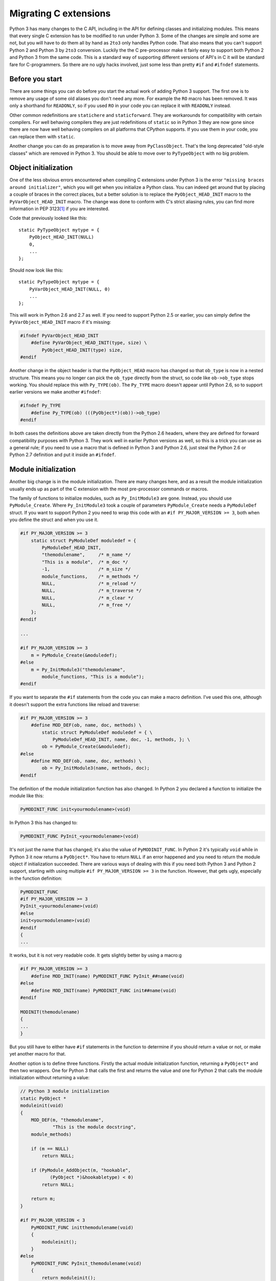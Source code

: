 ===========================================================================
Migrating C extensions
===========================================================================

Python 3 has many changes to the C API, including in the API for defining
classes and initializing modules. This means that every single C extension has
to be modified to run under Python 3. Some of the changes are simple and some
are not, but you will have to do them all by hand as ``2to3`` only handles
Python code. That also means that you can't support Python 2 and Python 3 by
``2to3`` conversion. Luckily the the C pre-processor make it fairly easy to
support both Python 2 and Python 3 from the same code. This is a standard way
of supporting different versions of API's in C it will be standard fare for
C-programmers. So there are no ugly hacks involved, just some less than pretty
``#if`` and ``#ifndef`` statements.

---------------------------------------------------------------------------
Before you start
---------------------------------------------------------------------------

.. index:: RO, READONLY, static/statichere/staticforward

There are some things you can do before you start the actual work of adding
Python 3 support. The first one is to remove any usage of some old aliases you
don't need any more. For example the ``RO`` macro has been removed. It was only
a shorthand for ``READONLY``, so if you used ``RO`` in your code you can replace
it with ``READONLY`` instead.

Other common redefinitions are ``statichere`` and ``staticforward``. They are
workarounds for compatibility with certain compilers. For well behaving
compilers they are just redefinitions of ``static`` so in Python 3 they are now
gone since there are now have well behaving compilers on all platforms that
CPython supports. If you use them in your code, you can replace them
with ``static``.

Another change you can do as preparation is to move away from ``PyClassObject``.
That's the long deprecated "old-style classes" which are removed in Python 3.
You should be able to move over to ``PyTypeObject`` with no big problem.

---------------------------------------------------------------------------
Object initialization
---------------------------------------------------------------------------

.. index:: missing braces error, PyObject_HEAD_INIT, PyVarObject_HEAD_INIT, Py_TYPE, ob_type

One of the less obvious errors encountered when compiling C extensions under Python 3
is the error ``"missing braces around initializer"``, which you will get when you
initialize a Python class. You can indeed get around that by placing a couple of
braces in the correct places, but a better solution is to replace the
``PyObject_HEAD_INIT`` macro to the ``PyVarObject_HEAD_INIT`` macro. The change
was done to conform with C's strict aliasing rules, you can find more
information in PEP 3123\ [#pep3123]_ if you are interested.

Code that previously looked like this::

    static PyTypeObject mytype = {
        PyObject_HEAD_INIT(NULL)
        0,
        ...
    };

Should now look like this::

    static PyTypeObject mytype = {
        PyVarObject_HEAD_INIT(NULL, 0)
        ...
    };

This will work in Python 2.6 and 2.7 as well. If you need to support Python
2.5 or earlier, you can simply define the ``PyVarObject_HEAD_INIT`` macro
if it's missing:

.. code-block:: none

    #ifndef PyVarObject_HEAD_INIT
        #define PyVarObject_HEAD_INIT(type, size) \
            PyObject_HEAD_INIT(type) size,
    #endif

Another change in the object header is that the ``PyObject_HEAD`` macro has
changed so that ``ob_type`` is now in a nested structure. This means you no
longer can pick the ``ob_type`` directly from the struct, so code like
``ob->ob_type`` stops working. You should replace this with ``Py_TYPE(ob)``.
The ``Py_TYPE`` macro doesn't appear until Python 2.6, so to support earlier
versions we make another ``#ifndef``:

.. code-block:: none

    #ifndef Py_TYPE
        #define Py_TYPE(ob) (((PyObject*)(ob))->ob_type)
    #endif

In both cases the definitions above are taken directly from the Python 2.6
headers, where they are defined for forward compatibility purposes with
Python 3. They work well in earlier Python versions as well, so this is a trick
you can use as a general rule; if you need to use a macro that is defined in
Python 3 and Python 2.6, just steal the Python 2.6 or Python 2.7
definition and put it inside an ``#ifndef``.

---------------------------------------------------------------------------
Module initialization
---------------------------------------------------------------------------

.. index:: Py_InitModule3, PyModule_Create, module initialization

Another big change is in the module initialization. There are many changes here,
and as a result the module initialization usually ends up as part of the
C extension with the most pre-processor commands or macros.

The family of functions to initialize modules, such as ``Py_InitModule3`` are
gone. Instead, you should use ``PyModule_Create``. Where ``Py_InitModule3`` took
a couple of parameters ``PyModule_Create`` needs a ``PyModuleDef`` struct. If
you want to support Python 2 you need to wrap this code with an ``#if
PY_MAJOR_VERSION >= 3``, both when you define the struct and when you use it.

.. code-block:: none

    #if PY_MAJOR_VERSION >= 3
        static struct PyModuleDef moduledef = {
            PyModuleDef_HEAD_INIT,
            "themodulename",     /* m_name */
            "This is a module",  /* m_doc */
            -1,                  /* m_size */
            module_functions,    /* m_methods */
            NULL,                /* m_reload */
            NULL,                /* m_traverse */
            NULL,                /* m_clear */
            NULL,                /* m_free */
        };
    #endif

    ...

    #if PY_MAJOR_VERSION >= 3
        m = PyModule_Create(&moduledef);
    #else
        m = Py_InitModule3("themodulename",
            module_functions, "This is a module");
    #endif

If you want to separate the ``#if`` statements from the code you can make a
macro definition. I've used this one, although it doesn't support the extra
functions like reload and traverse:

.. code-block:: none

    #if PY_MAJOR_VERSION >= 3
        #define MOD_DEF(ob, name, doc, methods) \
            static struct PyModuleDef moduledef = { \
                PyModuleDef_HEAD_INIT, name, doc, -1, methods, }; \
            ob = PyModule_Create(&moduledef);
    #else
        #define MOD_DEF(ob, name, doc, methods) \
            ob = Py_InitModule3(name, methods, doc);
    #endif

The definition of the module initialization function has also changed.
In Python 2 you declared a function to initialize the module like this:

.. code-block:: none

    PyMODINIT_FUNC init<yourmodulename>(void)

In Python 3 this has changed to:

.. code-block:: none

    PyMODINIT_FUNC PyInit_<yourmodulename>(void)

It's not just the name that has changed; it's also the value of
``PyMODINIT_FUNC``. In Python 2 it's typically ``void`` while in Python 3 it
now returns a ``PyObject*``. You have to return ``NULL`` if an error happened
and you need to return the module object if initialization succeeded. There are
various ways of dealing with this if you need both Python 3 and Python 2
support, starting with using multiple ``#if PY_MAJOR_VERSION >= 3`` in the
function. However, that gets ugly, especially in the function definition:

.. code-block:: none

    PyMODINIT_FUNC
    #if PY_MAJOR_VERSION >= 3
    PyInit_<yourmodulename>(void)
    #else
    init<yourmodulename>(void)
    #endif
    {
    ...

It works, but it is not very readable code. It gets slightly better by using
a macro:g

.. code-block:: none

    #if PY_MAJOR_VERSION >= 3
        #define MOD_INIT(name) PyMODINIT_FUNC PyInit_##name(void)
    #else
        #define MOD_INIT(name) PyMODINIT_FUNC init##name(void)
    #endif

    MODINIT(themodulename)
    {
    ...
    }

But you still have to either have ``#if`` statements in the function to
determine if you should return a value or not, or make yet another macro
for that.

Another option is to define three functions. Firstly the actual module
initialization function, returning a ``PyObject*`` and then two wrappers. One
for Python 3 that calls the first and returns the value and one for Python 2
that calls the module initialization without returning a value:

.. code-block:: none

    // Python 3 module initialization
    static PyObject *
    moduleinit(void)
    {
        MOD_DEF(m, "themodulename",
                "This is the module docstring",
        module_methods)

        if (m == NULL)
            return NULL;

        if (PyModule_AddObject(m, "hookable",
	       (PyObject *)&hookabletype) < 0)
            return NULL;

        return m;
    }

    #if PY_MAJOR_VERSION < 3
        PyMODINIT_FUNC initthemodulename(void)
        {
            moduleinit();
        }
    #else
        PyMODINIT_FUNC PyInit_themodulename(void)
        {
            return moduleinit();
        }
    #endif

As you see the module initialization will in any case end up with a lot of ``#if
PY_MAJOR_VERSION >= 3``. A complete example of all these ``#if`` statements is
this, taken from ``zope.proxy``:

.. code-block:: none

    #if PY_MAJOR_VERSION >= 3
      static struct PyModuleDef moduledef = {
	PyModuleDef_HEAD_INIT,
	"_zope_proxy_proxy", /* m_name */
	module___doc__,      /* m_doc */
	-1,                  /* m_size */
	module_functions,    /* m_methods */
	NULL,                /* m_reload */
	NULL,                /* m_traverse */
	NULL,                /* m_clear */
	NULL,                /* m_free */
      };
    #endif

    static PyObject *
    moduleinit(void)
    {
	PyObject *m;

    #if PY_MAJOR_VERSION >= 3
	m = PyModule_Create(&moduledef);
    #else
	m = Py_InitModule3("_zope_proxy_proxy",
			    module_functions, module___doc__);
    #endif

	if (m == NULL)
	    return NULL;

	if (empty_tuple == NULL)
	    empty_tuple = PyTuple_New(0);

	ProxyType.tp_free = _PyObject_GC_Del;

	if (PyType_Ready(&ProxyType) < 0)
	    return NULL;

	Py_INCREF(&ProxyType);
	PyModule_AddObject(m, "ProxyBase", (PyObject *)&ProxyType);

	if (api_object == NULL) {
	    api_object = PyCObject_FromVoidPtr(&wrapper_capi, NULL);
	    if (api_object == NULL)
	    return NULL;
	}
	Py_INCREF(api_object);
	PyModule_AddObject(m, "_CAPI", api_object);

      return m;
    }

    #if PY_MAJOR_VERSION < 3
	PyMODINIT_FUNC
	init_zope_proxy_proxy(void)
	{
	    moduleinit();
	}
    #else
	PyMODINIT_FUNC
	PyInit__zope_proxy_proxy(void)
	{
	    return moduleinit();
	}
    #endif

If you don't like all the version tests, you can put all of these together
before the function definition and use macros for anything that differs. Here
is the same ``zope.proxy`` module, after I replaced all the ``#if`` tests with
one block of definitions in the beginning:

.. code-block:: none

    #if PY_MAJOR_VERSION >= 3
      #define MOD_ERROR_VAL NULL
      #define MOD_SUCCESS_VAL(val) val
      #define MOD_INIT(name) PyMODINIT_FUNC PyInit_##name(void)
      #define MOD_DEF(ob, name, doc, methods) \
	      static struct PyModuleDef moduledef = { \
		PyModuleDef_HEAD_INIT, name, doc, -1, methods, }; \
	      ob = PyModule_Create(&moduledef);
    #else
      #define MOD_ERROR_VAL
      #define MOD_SUCCESS_VAL(val)
      #define MOD_INIT(name) void init##name(void)
      #define MOD_DEF(ob, name, doc, methods) \
	      ob = Py_InitModule3(name, methods, doc);
    #endif

    MOD_INIT(_zope_proxy_proxy)
    {
	PyObject *m;

	MOD_DEF(m, "_zope_proxy_proxy", module___doc__,
	        module_functions)

	if (m == NULL)
	    return MOD_ERROR_VAL;

	if (empty_tuple == NULL)
	    empty_tuple = PyTuple_New(0);

	ProxyType.tp_free = _PyObject_GC_Del;

	if (PyType_Ready(&ProxyType) < 0)
	    return MOD_ERROR_VAL;

	Py_INCREF(&ProxyType);
	PyModule_AddObject(m, "ProxyBase", (PyObject *)&ProxyType);

	if (api_object == NULL) {
	    api_object = PyCObject_FromVoidPtr(&wrapper_capi, NULL);
	    if (api_object == NULL)
	    return MOD_ERROR_VAL;
	}
	Py_INCREF(api_object);
	PyModule_AddObject(m, "_CAPI", api_object);

        return MOD_SUCCESS_VAL(m);

    }

This is by far my preferred version, for stylistic reasons, but ultimately it's
a matter of taste and coding style if you prefer the in-line ``#if`` statements
or if you like to use many ``#define`` macros. So you choose what fits best with
your coding style.

---------------------------------------------------------------------------
Changes in Python
---------------------------------------------------------------------------

.. index:: integers, PyInt_FromLong

The changes in Python are of course reflected in the C API. These are usually
easy to handle. A typical example here is the unification of ``int`` and
``long`` types. Although in Python it behaves like the ``long`` type is gone,
it's actually the ``int`` type that has been removed and the ``long`` type
renamed. However, in the C API it hasn't been renamed. That means that all the
functions that returned Python ``int`` objects are now gone and you need to
replace them with the functions that returns Python ``long`` objects. This means
that ``PyInt_FromLong`` must be replaced with ``PyLong_FromLong``,
``PyInt_FromString`` with ``PyLong_FromString`` etc. If you need to
keep Python 2 compatibility you have to replace it conditionally:

.. code-block:: none

    #if PY_MAJOR_VERSION >= 3
        PyModule_AddObject(m, "val", PyLong_FromLong(2));
    #else
        PyModule_AddObject(m, "val", PyInt_FromLong(2));
    #endif

Also in this case a ``#define`` makes for cleaner code if you need to do it
more than once:

.. code-block:: none

    #if PY_MAJOR_VERSION >= 3
        #define PyInt_FromLong PyLong_FromLong
    #endif

    PyModule_AddObject(m, "val", PyInt_FromLong(2));

In Python 3.2 the CObject API was removed. It was replaced with the Capsule
API, which is also available for Python 2.7 and 3.1. For the simple usecase of
just wrapping a C value the change is simple:

.. code-block:: none

    #if PY_MAJOR_VERSION < 3
	c_api = PyCObject_FromVoidPtr ((void *)pointer_to_value, NULL);
    #else
	c_api = PyCapsule_New((void *)pointer_to_value, NULL, NULL);
    #endif

Other things changed in Python that you are likely to encounter is the removal
of the support for ``__cmp__()`` methods. The ``_typeobject`` structure used for
defining a new type includes a place for a ``__cmp__()`` method definition. It's
still there in Python 3 for compatibility but it's now ignored. The ``cmpfunc``
type definition and the ``PyObject_Compare`` functions have been removed as
well. The only way to get full Python 3 compatibility here is to implement rich
comparison functionality. There is support for that back to Python 2.1, so
there is no problem with backwards compatibility.

---------------------------------------------------------------------------
Strings and Unicode
---------------------------------------------------------------------------

.. index:: bytes, strings, Unicode, PyString_AS_STRING

The changes in strings, Unicode and bytes are of course one of the biggest
changes also when writing C extensions. In the C API, as with integers,
there has been no renaming amongst the strings and the ``unicode`` type is still
called ``unicode``. The ``str`` type and all accompanying support functions are
gone and the new ``bytes`` type has replaced it.

This means that if your extension returns or handles binary data you will in
Python 2 get and return ``PyString`` objects, while you in Python 3 will
handle ``PyBytes`` objects. Where you handle text data you should in
Python 2 accept both ``PyString`` and ``PyUnicode`` while in Python 3 only
``PyUnicode`` is relevant. This can be handled with the same techniques as for
``int`` and ``long`` above, you can either make two versions of the code and
choose between them with an ``#if``, or you can redefine the missing
``PyString`` functions in Python 3 as either ``PyBytes`` or ``PyUnicode``
depending on what you need.


.. rubric:: Footnotes

.. [#pep3123] `http://www.python.org/dev/peps/pep-3123/
	      <http://www.python.org/dev/peps/pep-3123/>`_
